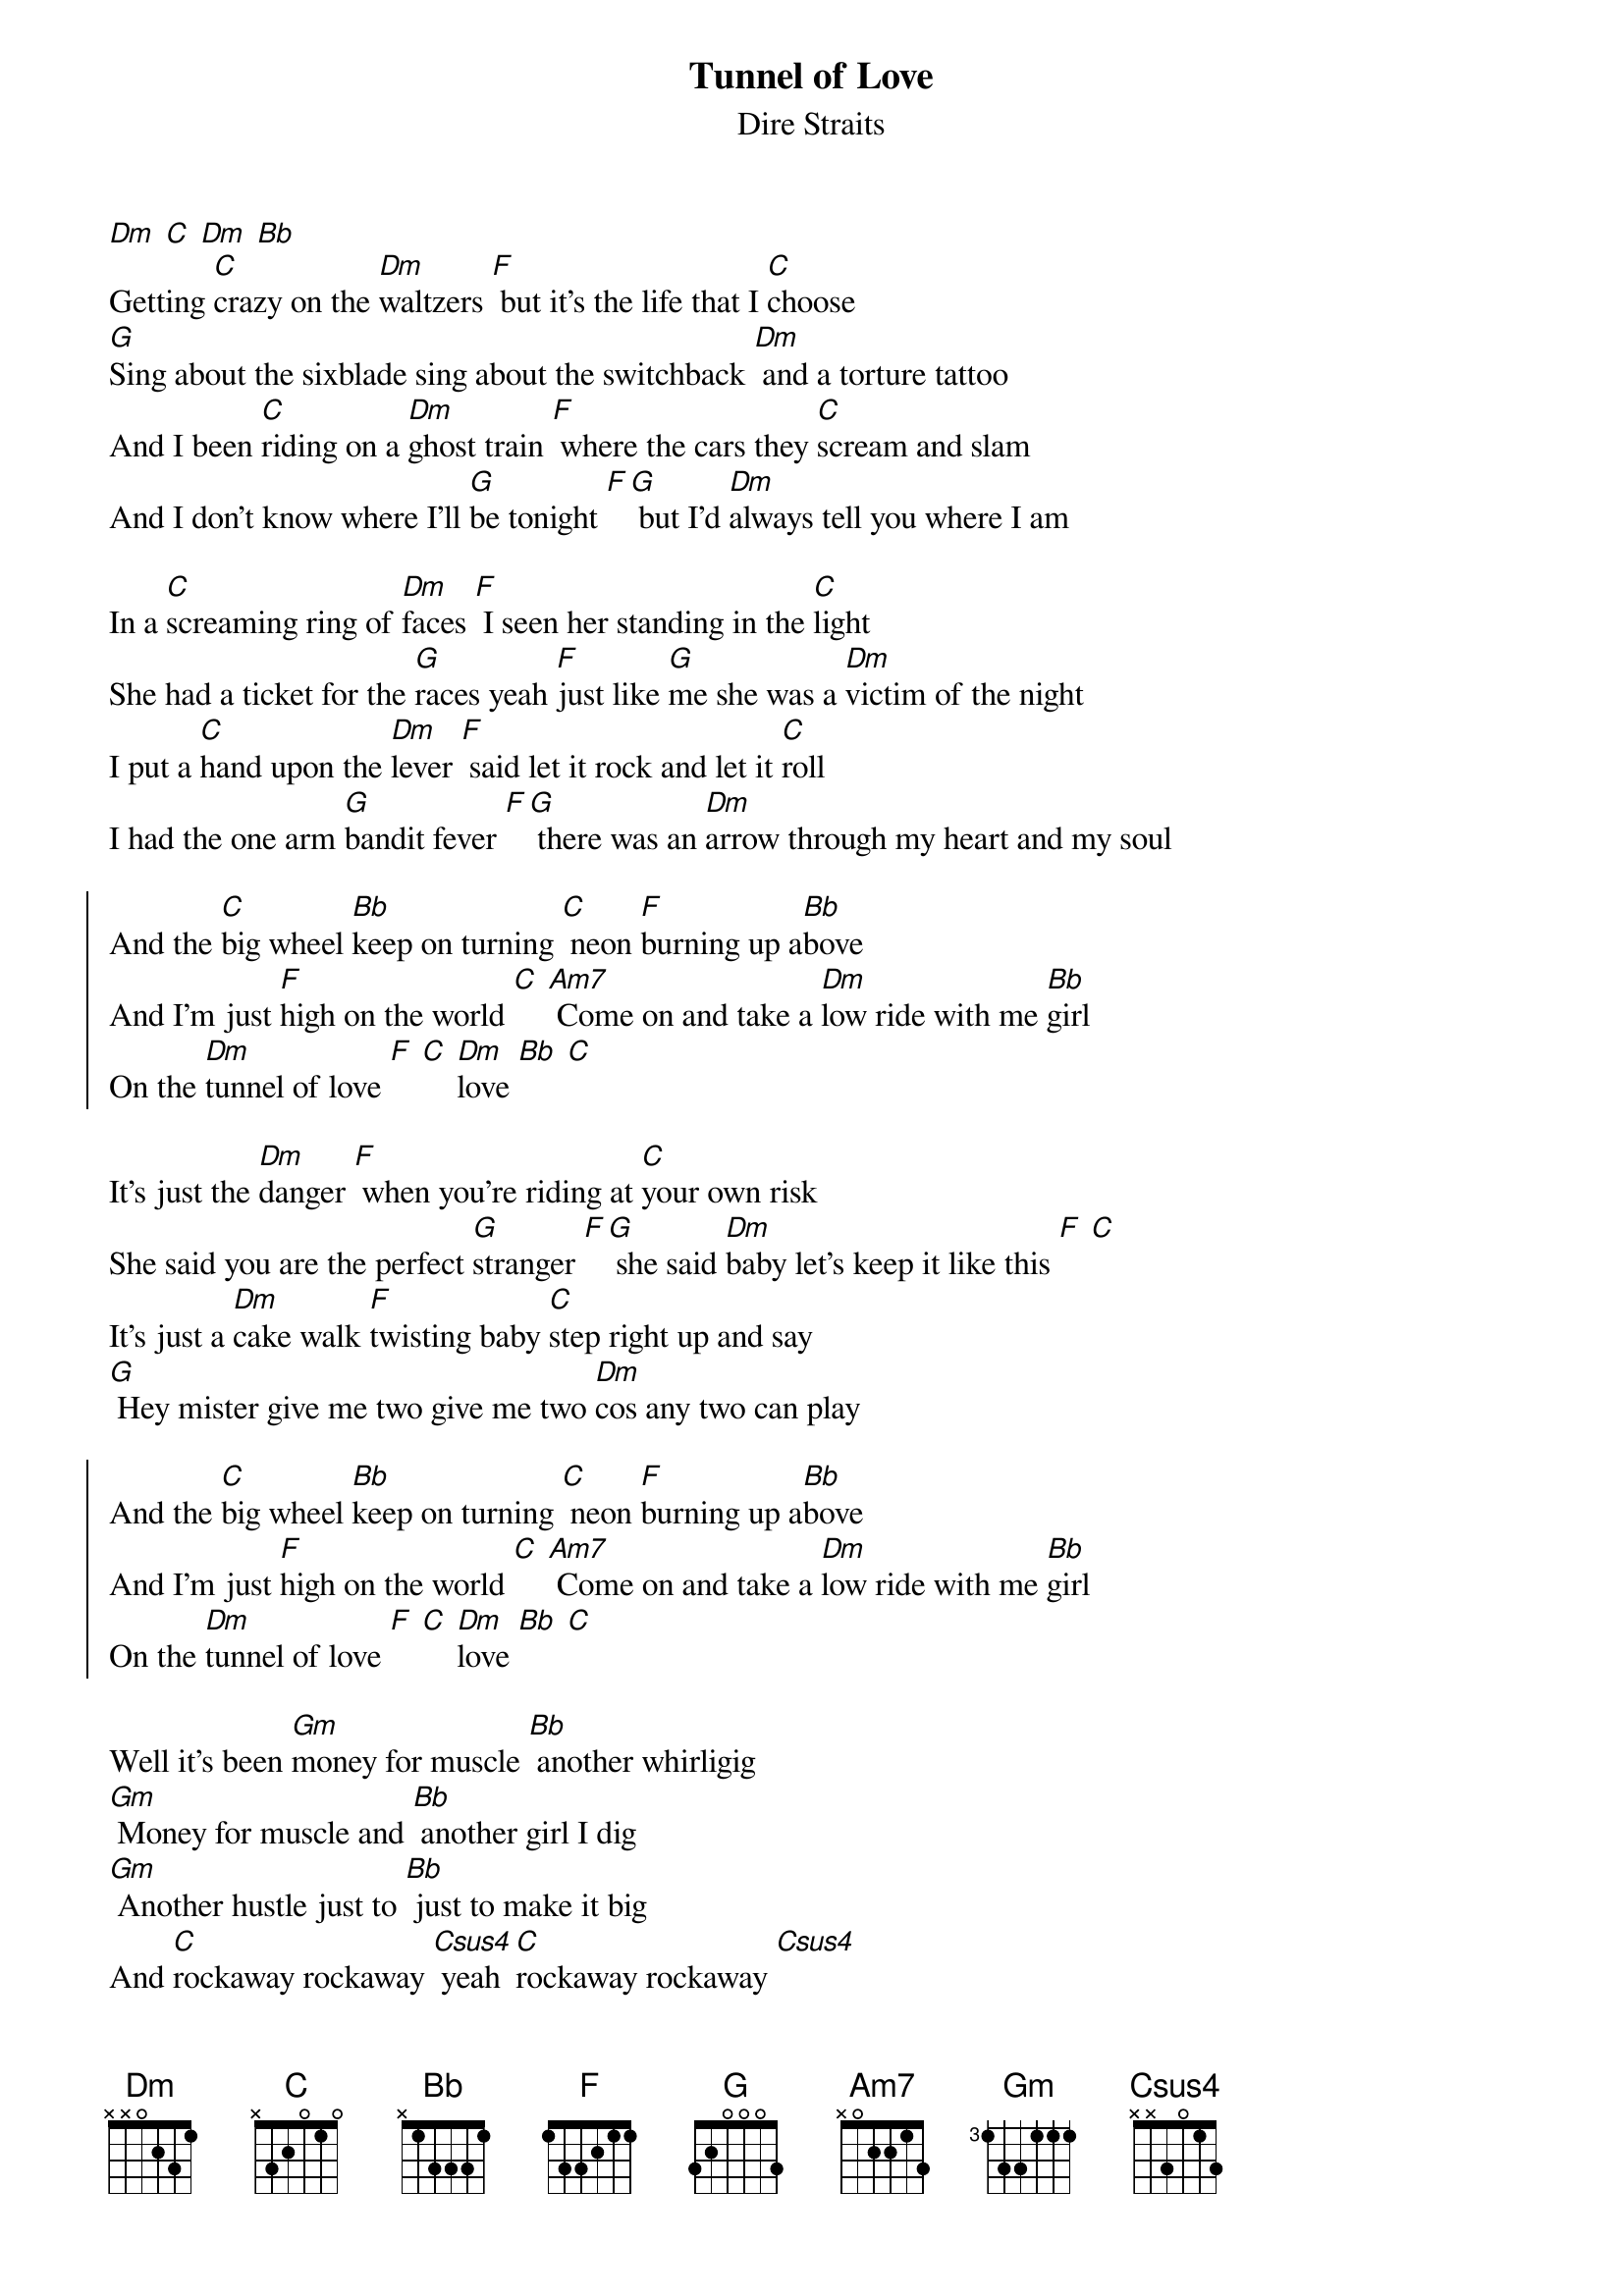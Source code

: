 {t:Tunnel of Love}
{st:Dire Straits}

[Dm] [C] [Dm] [Bb]
Getting [C]crazy on the [Dm]waltzers [F] but it's the life that I [C]choose
[G]Sing about the sixblade sing about the switchback [Dm] and a torture tattoo
And I been [C]riding on a [Dm]ghost train [F] where the cars they [C]scream and slam
And I don't know where I'll [G]be tonight [F][G] but I'd [Dm]always tell you where I am

In a [C]screaming ring of [Dm]faces [F] I seen her standing in the [C]light
She had a ticket for the [G]races yeah [F]just like [G]me she was a [Dm]victim of the night
I put a [C]hand upon the [Dm]lever [F] said let it rock and let it [C]roll
I had the one arm [G]bandit fever [F][G] there was an [Dm]arrow through my heart and my soul

{soc}
And the [C]big wheel [Bb]keep on turning [C] neon [F]burning up a[Bb]bove
And I'm just [F]high on the world [C] [Am7] Come on and take a [Dm]low ride with me [Bb]girl
On the [Dm]tunnel of love [F] [C] [Dm]love [Bb] [C]
{eoc}

It's just the [Dm]danger [F] when you're riding at [C]your own risk
She said you are the perfect [G]stranger [F][G] she said [Dm]baby let's keep it like this [F] [C]
It's just a [Dm]cake walk [F]twisting baby [C]step right up and say
[G] Hey mister give me two give me two [Dm]cos any two can play

{soc}
And the [C]big wheel [Bb]keep on turning [C] neon [F]burning up a[Bb]bove
And I'm just [F]high on the world [C] [Am7] Come on and take a [Dm]low ride with me [Bb]girl
On the [Dm]tunnel of love [F] [C] [Dm]love [Bb] [C]
{eoc}

Well it's been [Gm]money for muscle [Bb] another whirligig
[Gm] Money for muscle and [Bb] another girl I dig
[Gm] Another hustle just to [Bb] just to make it big
And [C]rockaway rockaway [Csus4] yeah [C]rockaway rockaway [Csus4]

And [F]girl it looks so pretty to me [C] [Dm] just like it always did
[Bb] [C]Like the spanish city to me [F] [Bb] when we were kids
[C] Oh [F]girl it looks so pretty to me [C] [Dm] just like it always did
[Bb] [C]Like the spanish city to me [F] [Bb] when we were kids

[C] [F]   [C] [Dm]   [Bb] [C]   [F] [Bb]
[C] [F]   [C] [Dm]   [Bb] [C]   [F] [Bb]
[C]   [Dm] [C] [Dm] [Bb]

She [C]took off a silver [Dm]locket [F] she said remember me [C]by this
She put her hand in my [G]pocket [F][G] I got a [Dm]keepsake and a kiss
[F] And in the [C]roar of dust and [Dm]diesel [F] I stood and watched her walk [C]away
[G] I could have caught up with her easy enough but [Dm]something must have made me stay

{soc}
And the [C]big wheel [Bb]keep on turning [C] neon [F]burning up a[Bb]bove
And I'm just [F]high on the world [C] [Am7] Come on and take a [Dm]low ride with me [Bb]girl
On the [Dm]tunnel of love [F] [C] [Dm]love [Bb] [C]
On the [Dm]tunnel of love [C] [Dm]love [Bb] [F]
{eoc}

And now I'm [Gm]searching through these carousels and the [Bb]carnival arcades
[Gm]Searching everywhere from steeple[Bb]chase to palisades
In [Gm]any shooting gallery where [Bb]promises are made
To [C]rockaway rockaway [Csus4] [C] rockaway rockaway [Csus4] [C]
from cullercoats and whitley bay [Csus4] [C] out to rockaway [Csus4]

And [F]girl it looks so pretty to me [C] [Dm] just like it always did
[Bb] [C]Like the spanish city to me [F] [Bb] when we were kids
[C] [F]girl it looks so pretty to me [C] [Dm] just like it always did
[Bb] [C]Like the spanish city to me [F] [Bb] when we were kids

[C] [F]   [C] [Dm]   [Bb] [C]   [F] [Bb]
...
